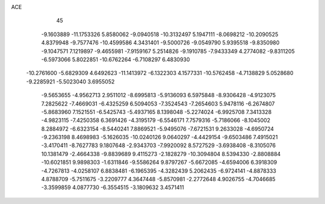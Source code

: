 ACE                                                                             
   45
  -9.1603889 -11.1753326   5.8580062  -9.0940518 -10.3132497   5.1947111
  -8.0698212 -10.2090525   4.8379948  -9.7577476 -10.4599586   4.3431401
  -9.5000726  -9.0549790   5.9395518  -9.8350980  -9.1047571   7.1219897
  -9.4655981  -7.9159167   5.2514826  -9.1910785  -7.9433349   4.2774082
  -9.8311205  -6.5973066   5.8022851 -10.6762264  -6.7108297   6.4830930
 -10.2761600  -5.6829309   4.6492623 -11.1413972  -6.1322303   4.1577331
 -10.5762458  -4.7138829   5.0528680  -9.2285921  -5.5023040   3.6955052
  -9.5653655  -4.9562713   2.9511012  -8.6995813  -5.9136093   6.5975848
  -8.9306428  -4.9123075   7.2825622  -7.4669031  -6.4325259   6.5094053
  -7.3524543  -7.2654603   5.9478116  -6.2674807  -5.8683960   7.1521551
  -6.5425743  -5.4937165   8.1398048  -5.2274024  -6.9925708   7.3413328
  -4.9823115  -7.4250358   6.3691426  -4.3195179  -6.5546171   7.7579316
  -5.7186066  -8.1045002   8.2884972  -6.6323154  -8.5440241   7.8869521
  -5.9495076  -7.6721531   9.2633028  -4.6950724  -9.2363198   8.4698983
  -5.1626035 -10.0240126   9.0640297  -4.4429154  -9.6503486   7.4915021
  -3.4170411  -8.7627783   9.1807648  -2.9343703  -7.9920092   8.5727529
  -3.6938408  -8.3105076  10.1381479  -2.4664338  -9.8839689   9.4115273
  -2.1828279 -10.3094804   8.5394330  -2.8808884 -10.6021851   9.9898303
  -1.6311846  -9.5586264   9.8797267  -5.6672085  -4.6594006   6.3918309
  -4.7267813  -4.0258107   6.8838481  -6.1965395  -4.3282439   5.2062435
  -6.9724141  -4.8878333   4.8788709  -5.7511675  -3.2209777   4.3647448
  -5.8570981  -2.2772648   4.9026755  -4.7046685  -3.3599859   4.0877730
  -6.3554515  -3.1809632   3.4571411
